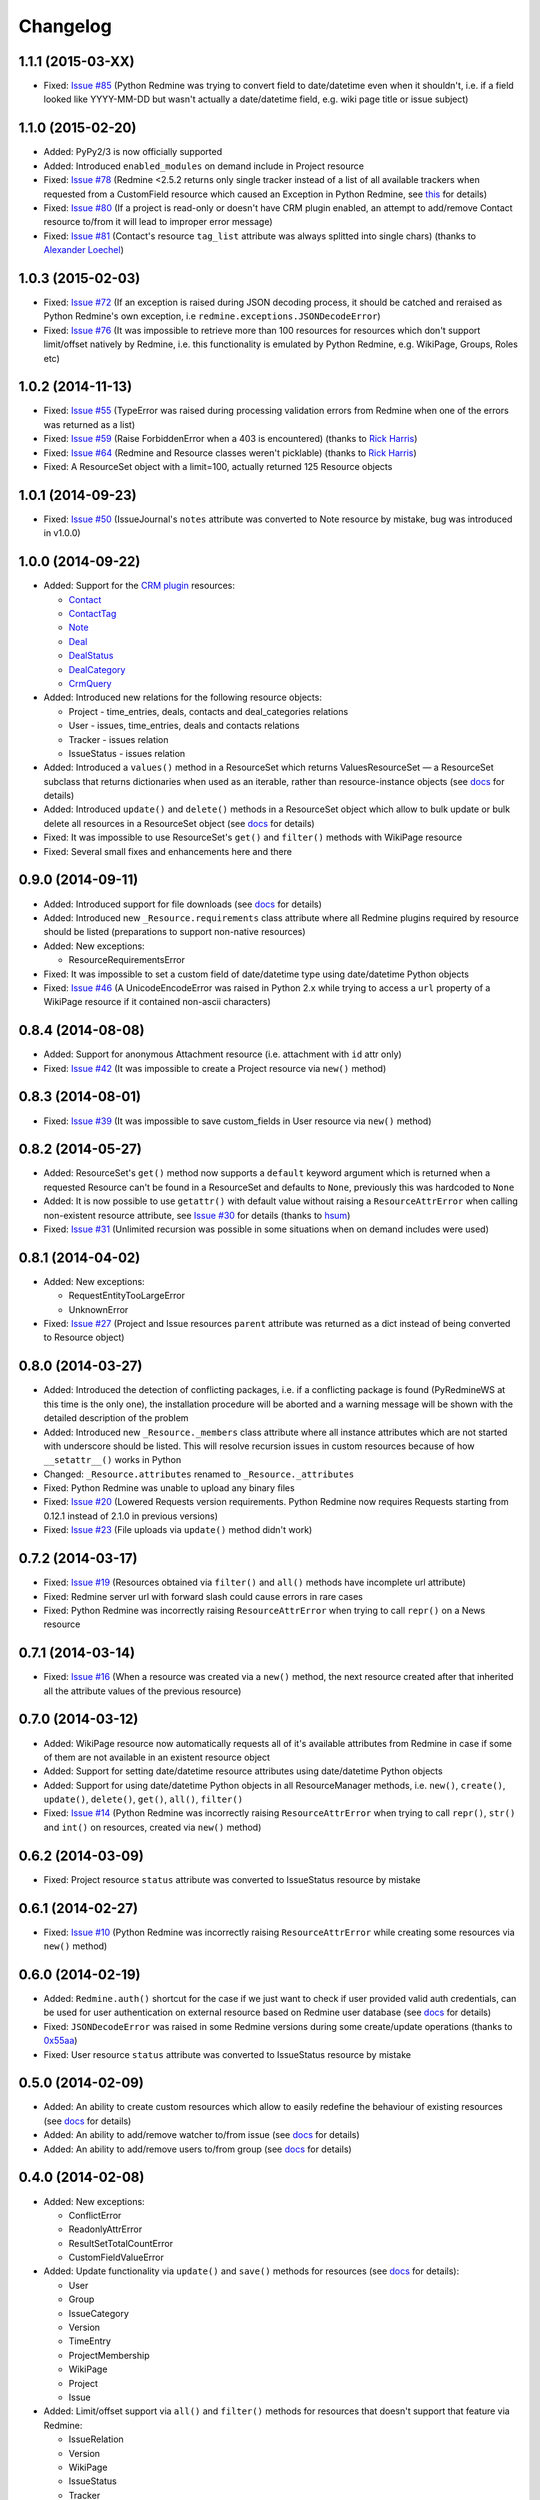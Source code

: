 Changelog
---------

1.1.1 (2015-03-XX)
++++++++++++++++++

- Fixed: `Issue #85 <https://github.com/maxtepkeev/python-redmine/issues/85>`__ (Python Redmine
  was trying to convert field to date/datetime even when it shouldn't, i.e. if a field looked like
  YYYY-MM-DD but wasn't actually a date/datetime field, e.g. wiki page title or issue subject)

1.1.0 (2015-02-20)
++++++++++++++++++

- Added: PyPy2/3 is now officially supported
- Added: Introduced ``enabled_modules`` on demand include in Project resource
- Fixed: `Issue #78 <https://github.com/maxtepkeev/python-redmine/issues/78>`__ (Redmine <2.5.2
  returns only single tracker instead of a list of all available trackers when requested from
  a CustomField resource which caused an Exception in Python Redmine, see `this <http://www.
  redmine.org/issues/16739>`__ for details)
- Fixed: `Issue #80 <https://github.com/maxtepkeev/python-redmine/issues/80>`__ (If a project
  is read-only or doesn't have CRM plugin enabled, an attempt to add/remove Contact resource
  to/from it will lead to improper error message)
- Fixed: `Issue #81 <https://github.com/maxtepkeev/python-redmine/issues/81>`__ (Contact's
  resource ``tag_list`` attribute was always splitted into single chars) (thanks to `Alexander
  Loechel <https://github.com/loechel>`__)

1.0.3 (2015-02-03)
++++++++++++++++++

- Fixed: `Issue #72 <https://github.com/maxtepkeev/python-redmine/issues/72>`__ (If an exception is
  raised during JSON decoding process, it should be catched and reraised as Python Redmine's own
  exception, i.e ``redmine.exceptions.JSONDecodeError``)
- Fixed: `Issue #76 <https://github.com/maxtepkeev/python-redmine/issues/76>`__ (It was impossible
  to retrieve more than 100 resources for resources which don't support limit/offset natively by
  Redmine, i.e. this functionality is emulated by Python Redmine, e.g. WikiPage, Groups, Roles etc)

1.0.2 (2014-11-13)
++++++++++++++++++

- Fixed: `Issue #55 <https://github.com/maxtepkeev/python-redmine/issues/55>`__ (TypeError was
  raised during processing validation errors from Redmine when one of the errors was returned as
  a list)
- Fixed: `Issue #59 <https://github.com/maxtepkeev/python-redmine/issues/59>`__ (Raise ForbiddenError
  when a 403 is encountered) (thanks to `Rick Harris <https://github.com/rconradharris>`__)
- Fixed: `Issue #64 <https://github.com/maxtepkeev/python-redmine/issues/64>`__ (Redmine and Resource
  classes weren't picklable) (thanks to `Rick Harris <https://github.com/rconradharris>`__)
- Fixed: A ResourceSet object with a limit=100, actually returned 125 Resource objects

1.0.1 (2014-09-23)
++++++++++++++++++

- Fixed: `Issue #50 <https://github.com/maxtepkeev/python-redmine/issues/50>`__ (IssueJournal's
  ``notes`` attribute was converted to Note resource by mistake, bug was introduced in v1.0.0)

1.0.0 (2014-09-22)
++++++++++++++++++

- Added: Support for the `CRM plugin <http://redminecrm.com/projects/crm/pages/1>`_ resources:

  * `Contact <http://python-redmine.readthedocs.org/resources/contact.html>`_
  * `ContactTag <http://python-redmine.readthedocs.org/resources/contact_tag.html>`_
  * `Note <http://python-redmine.readthedocs.org/resources/note.html>`_
  * `Deal <http://python-redmine.readthedocs.org/resources/deal.html>`_
  * `DealStatus <http://python-redmine.readthedocs.org/resources/deal_status.html>`_
  * `DealCategory <http://python-redmine.readthedocs.org/resources/deal_category.html>`_
  * `CrmQuery <http://python-redmine.readthedocs.org/resources/crm_query.html>`_

- Added: Introduced new relations for the following resource objects:

  * Project - time_entries, deals, contacts and deal_categories relations
  * User - issues, time_entries, deals and contacts relations
  * Tracker - issues relation
  * IssueStatus - issues relation

- Added: Introduced a ``values()`` method in a ResourceSet which returns ValuesResourceSet — a
  ResourceSet subclass that returns dictionaries when used as an iterable, rather than resource-instance
  objects (see `docs <http://python-redmine.readthedocs.org/operations.html#filter>`__ for details)
- Added: Introduced ``update()`` and ``delete()`` methods in a ResourceSet object which allow to
  bulk update or bulk delete all resources in a ResourceSet object (see `docs <http://python-redmine.
  readthedocs.org/operations.html#filter>`__ for details)
- Fixed: It was impossible to use ResourceSet's ``get()`` and ``filter()`` methods with WikiPage
  resource
- Fixed: Several small fixes and enhancements here and there

0.9.0 (2014-09-11)
++++++++++++++++++

- Added: Introduced support for file downloads (see `docs <http://python-redmine.readthedocs.
  org/advanced/working_with_files.html>`__ for details)
- Added: Introduced new ``_Resource.requirements`` class attribute where all Redmine plugins
  required by resource should be listed (preparations to support non-native resources)
- Added: New exceptions:

  * ResourceRequirementsError

- Fixed: It was impossible to set a custom field of date/datetime type using date/datetime
  Python objects
- Fixed: `Issue #46 <https://github.com/maxtepkeev/python-redmine/issues/46>`__
  (A UnicodeEncodeError was raised in Python 2.x while trying to access a ``url`` property of
  a WikiPage resource if it contained non-ascii characters)

0.8.4 (2014-08-08)
++++++++++++++++++

- Added: Support for anonymous Attachment resource (i.e. attachment with ``id`` attr only)
- Fixed: `Issue #42 <https://github.com/maxtepkeev/python-redmine/issues/42>`__ (It was
  impossible to create a Project resource via ``new()`` method)

0.8.3 (2014-08-01)
++++++++++++++++++

- Fixed: `Issue #39 <https://github.com/maxtepkeev/python-redmine/issues/39>`__ (It was
  impossible to save custom_fields in User resource via ``new()`` method)

0.8.2 (2014-05-27)
++++++++++++++++++

- Added: ResourceSet's ``get()`` method now supports a ``default`` keyword argument which is
  returned when a requested Resource can't be found in a ResourceSet and defaults to ``None``,
  previously this was hardcoded to ``None``
- Added: It is now possible to use ``getattr()`` with default value without raising a
  ``ResourceAttrError`` when calling non-existent resource attribute, see `Issue #30
  <https://github.com/maxtepkeev/python-redmine/issues/30>`__ for details (thanks to
  `hsum <https://github.com/hsum>`__)
- Fixed: `Issue #31 <https://github.com/maxtepkeev/python-redmine/issues/31>`__ (Unlimited
  recursion was possible in some situations when on demand includes were used)

0.8.1 (2014-04-02)
++++++++++++++++++

- Added: New exceptions:

  * RequestEntityTooLargeError
  * UnknownError

- Fixed: `Issue #27 <https://github.com/maxtepkeev/python-redmine/issues/27>`__ (Project and
  Issue resources ``parent`` attribute was returned as a dict instead of being converted to
  Resource object)

0.8.0 (2014-03-27)
++++++++++++++++++

- Added: Introduced the detection of conflicting packages, i.e. if a conflicting package is
  found (PyRedmineWS at this time is the only one), the installation procedure will be aborted
  and a warning message will be shown with the detailed description of the problem
- Added: Introduced new ``_Resource._members`` class attribute where all instance attributes
  which are not started with underscore should be listed. This will resolve recursion issues
  in custom resources because of how ``__setattr__()`` works in Python
- Changed: ``_Resource.attributes`` renamed to ``_Resource._attributes``
- Fixed: Python Redmine was unable to upload any binary files
- Fixed: `Issue #20 <https://github.com/maxtepkeev/python-redmine/issues/20>`__ (Lowered
  Requests version requirements. Python Redmine now requires Requests starting from 0.12.1
  instead of 2.1.0 in previous versions)
- Fixed: `Issue #23 <https://github.com/maxtepkeev/python-redmine/issues/23>`__ (File uploads
  via ``update()`` method didn't work)

0.7.2 (2014-03-17)
++++++++++++++++++

- Fixed: `Issue #19 <https://github.com/maxtepkeev/python-redmine/issues/19>`__ (Resources
  obtained via ``filter()`` and ``all()`` methods have incomplete url attribute)
- Fixed: Redmine server url with forward slash could cause errors in rare cases
- Fixed: Python Redmine was incorrectly raising ``ResourceAttrError`` when trying to call
  ``repr()`` on a News resource

0.7.1 (2014-03-14)
++++++++++++++++++

- Fixed: `Issue #16 <https://github.com/maxtepkeev/python-redmine/issues/16>`__ (When a resource
  was created via a ``new()`` method, the next resource created after that inherited all the
  attribute values of the previous resource)

0.7.0 (2014-03-12)
++++++++++++++++++

- Added: WikiPage resource now automatically requests all of it's available attributes from
  Redmine in case if some of them are not available in an existent resource object
- Added: Support for setting date/datetime resource attributes using date/datetime Python objects
- Added: Support for using date/datetime Python objects in all ResourceManager methods, i.e.
  ``new()``, ``create()``, ``update()``, ``delete()``, ``get()``, ``all()``, ``filter()``
- Fixed: `Issue #14 <https://github.com/maxtepkeev/python-redmine/issues/14>`__ (Python Redmine
  was incorrectly raising ``ResourceAttrError`` when trying to call ``repr()``, ``str()`` and
  ``int()`` on resources, created via ``new()`` method)

0.6.2 (2014-03-09)
++++++++++++++++++

- Fixed: Project resource ``status`` attribute was converted to IssueStatus resource by mistake

0.6.1 (2014-02-27)
++++++++++++++++++

- Fixed: `Issue #10 <https://github.com/maxtepkeev/python-redmine/issues/10>`__ (Python
  Redmine was incorrectly raising ``ResourceAttrError`` while creating some resources via
  ``new()`` method)

0.6.0 (2014-02-19)
++++++++++++++++++

- Added: ``Redmine.auth()`` shortcut for the case if we just want to check if user provided
  valid auth credentials, can be used for user authentication on external resource based on
  Redmine user database (see `docs <http://python-redmine.readthedocs.org/advanced/
  external_auth.html>`__ for details)
- Fixed: ``JSONDecodeError`` was raised in some Redmine versions during some create/update
  operations (thanks to `0x55aa <https://github.com/0x55aa>`__)
- Fixed: User resource ``status`` attribute was converted to IssueStatus resource by mistake

0.5.0 (2014-02-09)
++++++++++++++++++

- Added: An ability to create custom resources which allow to easily redefine the behaviour
  of existing resources (see `docs <http://python-redmine.readthedocs.org/advanced/
  custom_resources.html>`__ for details)
- Added: An ability to add/remove watcher to/from issue (see `docs
  <http://python-redmine.readthedocs.org/resources/issue.html#watchers>`__ for details)
- Added: An ability to add/remove users to/from group (see `docs
  <http://python-redmine.readthedocs.org/resources/group.html#users>`__ for details)

0.4.0 (2014-02-08)
++++++++++++++++++

- Added: New exceptions:

  * ConflictError
  * ReadonlyAttrError
  * ResultSetTotalCountError
  * CustomFieldValueError

- Added: Update functionality via ``update()`` and ``save()`` methods for resources (see
  `docs <http://python-redmine.readthedocs.org/operations.html#update>`__ for details):

  * User
  * Group
  * IssueCategory
  * Version
  * TimeEntry
  * ProjectMembership
  * WikiPage
  * Project
  * Issue

- Added: Limit/offset support via ``all()`` and ``filter()`` methods for resources that
  doesn't support that feature via Redmine:

  * IssueRelation
  * Version
  * WikiPage
  * IssueStatus
  * Tracker
  * Enumeration
  * IssueCategory
  * Role
  * Group
  * CustomField

- Added: On demand includes, e.g. in addition to ``redmine.group.get(1, include='users')``
  users for a group can also be retrieved on demand via ``group.users`` if include wasn't set
  (see `docs <http://python-redmine.readthedocs.org/resources/index.html>`__ for details)
- Added: ``total_count`` attribute to ResourceSet object which holds the total number
  of resources for the current resource type available in Redmine (thanks to
  `Andrei Avram <https://github.com/andreiavram>`__)
- Added: An ability to return ``None`` instead of raising a ``ResourceAttrError`` for all
  or selected resource objects via ``raise_attr_exception`` kwarg on Redmine object (see
  `docs <http://python-redmine.readthedocs.org/configuration.html#exception-control>`__ for
  details or `Issue #6 <https://github.com/maxtepkeev/python-redmine/issues/6>`__)
- Added: ``pre_create()``, ``post_create()``, ``pre_update()``, ``post_update()`` resource
  object methods which can be used to execute tasks that should be done before/after
  creating/updating the resource through ``save()`` method
- Added: Allow to create resources in alternative way via ``new()`` method (see `docs
  <http://python-redmine.readthedocs.org/operations.html#new>`__ for details)
- Added: Allow daterange TimeEntry resource filtering via ``from_date`` and ``to_date``
  keyword arguments (thanks to `Antoni Aloy <https://github.com/aaloy>`__)
- Added: An ability to retrieve Issue version via ``version`` attribute in addition to
  ``fixed_version`` to be more obvious
- Changed: Documentation for resources rewritten from scratch to be more understandable
- Fixed: Saving custom fields to Redmine didn't work in some situations
- Fixed: Issue's ``fixed_version`` attribute was retrieved as dict instead of Version resource
  object
- Fixed: Resource relations were requested from Redmine every time instead of caching the
  result after first request
- Fixed: `Issue #2 <https://github.com/maxtepkeev/python-redmine/issues/2>`__ (limit/offset
  as keyword arguments were broken)
- Fixed: `Issue #5 <https://github.com/maxtepkeev/python-redmine/issues/5>`__ (Version
  resource ``status`` attribute was converted to IssueStatus resource by mistake) (thanks
  to `Andrei Avram <https://github.com/andreiavram>`__)
- Fixed: A lot of small fixes, enhancements and refactoring here and there

0.3.1 (2014-01-23)
++++++++++++++++++

- Added: An ability to pass Requests parameters as a dictionary via ``requests`` keyword
  argument on Redmine initialization, i.e. Redmine('\http://redmine.url', requests={}).
- Fixed: `Issue #1 <https://github.com/maxtepkeev/python-redmine/issues/1>`__ (unable
  to connect to Redmine server with invalid ssl certificate).

0.3.0 (2014-01-18)
++++++++++++++++++

- Added: Delete functionality via ``delete()`` method for resources (see `docs
  <http://python-redmine.readthedocs.org/operations.html#delete>`__ for details):

  * User
  * Group
  * IssueCategory
  * Version
  * TimeEntry
  * IssueRelation
  * ProjectMembership
  * WikiPage
  * Project
  * Issue

- Changed: ResourceManager ``get()`` method now raises a ``ValidationError`` exception if
  required keyword arguments aren't passed

0.2.0 (2014-01-16)
++++++++++++++++++

- Added: New exceptions:

  * ServerError
  * NoFileError
  * ValidationError
  * VersionMismatchError
  * ResourceNoFieldsProvidedError
  * ResourceNotFoundError

- Added: Create functionality via ``create()`` method for resources (see `docs
  <http://python-redmine.readthedocs.org/operations.html#create>`__ for details):

  * User
  * Group
  * IssueCategory
  * Version
  * TimeEntry
  * IssueRelation
  * ProjectMembership
  * WikiPage
  * Project
  * Issue

- Added: File upload support, see ``upload()`` method in Redmine class
- Added: Integer representation to all resources, i.e. ``__int__()``
- Added: Informal string representation to all resources, i.e. ``__str__()``
- Changed: Renamed ``version`` attribute to ``redmine_version`` in all resources to avoid
  name intersections
- Changed: ResourceManager ``get()`` method now raises a ``ResourceNotFoundError`` exception
  if resource wasn't found instead of returning None in previous versions
- Changed: reimplemented fix for ``__repr__()`` from 0.1.1
- Fixed: Conversion of issue priorities to enumeration resource object didn't work

0.1.1 (2014-01-10)
++++++++++++++++++

- Added: Python 2.6 support
- Changed: WikiPage resource ``refresh()`` method now automatically determines it's project_id
- Fixed: Resource representation, i.e. ``__repr__()``, was broken in Python 2.7
- Fixed: ``dir()`` call on a resource object didn't work in Python 3.2

0.1.0 (2014-01-09)
++++++++++++++++++

- Initial release
